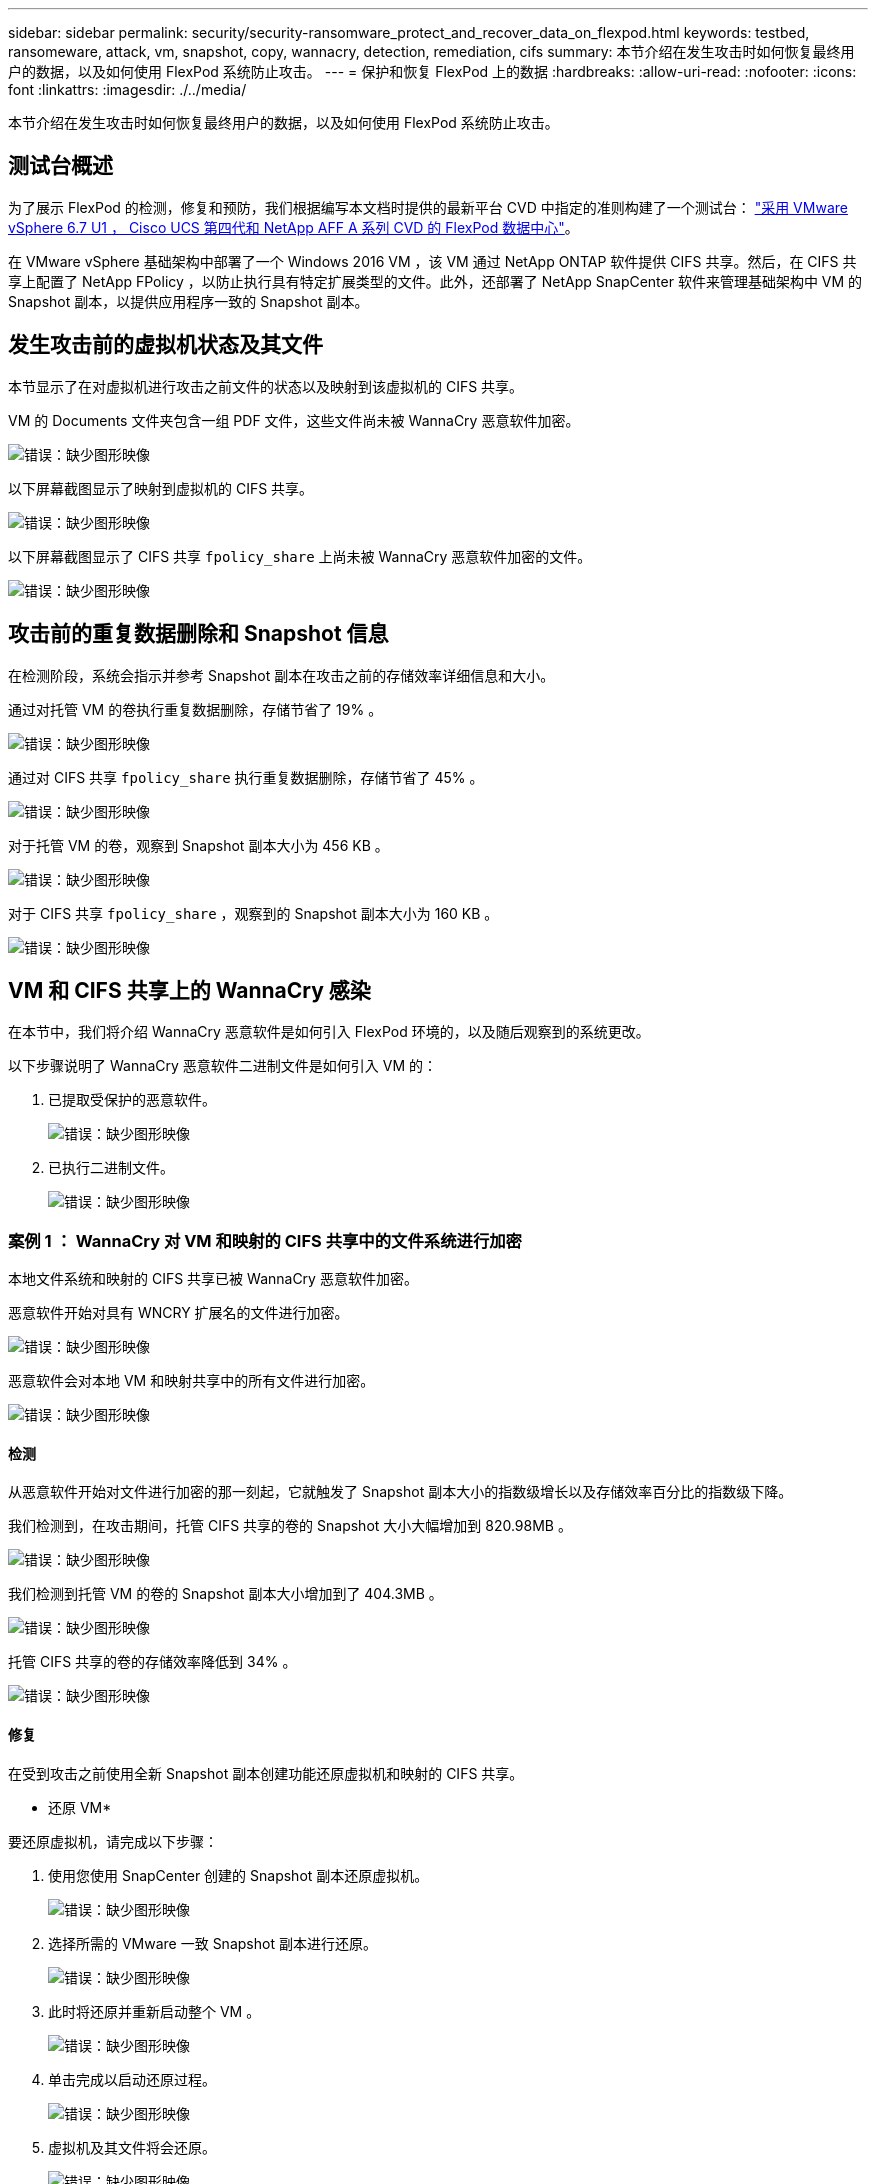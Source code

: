 ---
sidebar: sidebar 
permalink: security/security-ransomware_protect_and_recover_data_on_flexpod.html 
keywords: testbed, ransomeware, attack, vm, snapshot, copy, wannacry, detection, remediation, cifs 
summary: 本节介绍在发生攻击时如何恢复最终用户的数据，以及如何使用 FlexPod 系统防止攻击。 
---
= 保护和恢复 FlexPod 上的数据
:hardbreaks:
:allow-uri-read: 
:nofooter: 
:icons: font
:linkattrs: 
:imagesdir: ./../media/


[role="lead"]
本节介绍在发生攻击时如何恢复最终用户的数据，以及如何使用 FlexPod 系统防止攻击。



== 测试台概述

为了展示 FlexPod 的检测，修复和预防，我们根据编写本文档时提供的最新平台 CVD 中指定的准则构建了一个测试台： https://www.cisco.com/c/en/us/td/docs/unified_computing/ucs/UCS_CVDs/flexpod_datacenter_vmware_netappaffa.html["采用 VMware vSphere 6.7 U1 ， Cisco UCS 第四代和 NetApp AFF A 系列 CVD 的 FlexPod 数据中心"^]。

在 VMware vSphere 基础架构中部署了一个 Windows 2016 VM ，该 VM 通过 NetApp ONTAP 软件提供 CIFS 共享。然后，在 CIFS 共享上配置了 NetApp FPolicy ，以防止执行具有特定扩展类型的文件。此外，还部署了 NetApp SnapCenter 软件来管理基础架构中 VM 的 Snapshot 副本，以提供应用程序一致的 Snapshot 副本。



== 发生攻击前的虚拟机状态及其文件

本节显示了在对虚拟机进行攻击之前文件的状态以及映射到该虚拟机的 CIFS 共享。

VM 的 Documents 文件夹包含一组 PDF 文件，这些文件尚未被 WannaCry 恶意软件加密。

image:security-ransomware_image3.png["错误：缺少图形映像"]

以下屏幕截图显示了映射到虚拟机的 CIFS 共享。

image:security-ransomware_image4.png["错误：缺少图形映像"]

以下屏幕截图显示了 CIFS 共享 `fpolicy_share` 上尚未被 WannaCry 恶意软件加密的文件。

image:security-ransomware_image5.png["错误：缺少图形映像"]



== 攻击前的重复数据删除和 Snapshot 信息

在检测阶段，系统会指示并参考 Snapshot 副本在攻击之前的存储效率详细信息和大小。

通过对托管 VM 的卷执行重复数据删除，存储节省了 19% 。

image:security-ransomware_image6.png["错误：缺少图形映像"]

通过对 CIFS 共享 `fpolicy_share` 执行重复数据删除，存储节省了 45% 。

image:security-ransomware_image7.png["错误：缺少图形映像"]

对于托管 VM 的卷，观察到 Snapshot 副本大小为 456 KB 。

image:security-ransomware_image8.png["错误：缺少图形映像"]

对于 CIFS 共享 `fpolicy_share` ，观察到的 Snapshot 副本大小为 160 KB 。

image:security-ransomware_image9.png["错误：缺少图形映像"]



== VM 和 CIFS 共享上的 WannaCry 感染

在本节中，我们将介绍 WannaCry 恶意软件是如何引入 FlexPod 环境的，以及随后观察到的系统更改。

以下步骤说明了 WannaCry 恶意软件二进制文件是如何引入 VM 的：

. 已提取受保护的恶意软件。
+
image:security-ransomware_image10.png["错误：缺少图形映像"]

. 已执行二进制文件。
+
image:security-ransomware_image11.png["错误：缺少图形映像"]





=== 案例 1 ： WannaCry 对 VM 和映射的 CIFS 共享中的文件系统进行加密

本地文件系统和映射的 CIFS 共享已被 WannaCry 恶意软件加密。

恶意软件开始对具有 WNCRY 扩展名的文件进行加密。

image:security-ransomware_image12.png["错误：缺少图形映像"]

恶意软件会对本地 VM 和映射共享中的所有文件进行加密。

image:security-ransomware_image13.png["错误：缺少图形映像"]



==== 检测

从恶意软件开始对文件进行加密的那一刻起，它就触发了 Snapshot 副本大小的指数级增长以及存储效率百分比的指数级下降。

我们检测到，在攻击期间，托管 CIFS 共享的卷的 Snapshot 大小大幅增加到 820.98MB 。

image:security-ransomware_image14.png["错误：缺少图形映像"]

我们检测到托管 VM 的卷的 Snapshot 副本大小增加到了 404.3MB 。

image:security-ransomware_image15.png["错误：缺少图形映像"]

托管 CIFS 共享的卷的存储效率降低到 34% 。

image:security-ransomware_image16.png["错误：缺少图形映像"]



==== 修复

在受到攻击之前使用全新 Snapshot 副本创建功能还原虚拟机和映射的 CIFS 共享。

* 还原 VM*

要还原虚拟机，请完成以下步骤：

. 使用您使用 SnapCenter 创建的 Snapshot 副本还原虚拟机。
+
image:security-ransomware_image17.png["错误：缺少图形映像"]

. 选择所需的 VMware 一致 Snapshot 副本进行还原。
+
image:security-ransomware_image18.png["错误：缺少图形映像"]

. 此时将还原并重新启动整个 VM 。
+
image:security-ransomware_image19.png["错误：缺少图形映像"]

. 单击完成以启动还原过程。
+
image:security-ransomware_image20.png["错误：缺少图形映像"]

. 虚拟机及其文件将会还原。
+
image:security-ransomware_image21.png["错误：缺少图形映像"]



* 还原 CIFS 共享 *

要还原 CIFS 共享，请完成以下步骤：

. 使用攻击前创建的卷的 Snapshot 副本还原共享。
+
image:security-ransomware_image22.png["错误：缺少图形映像"]

. 单击确定以启动还原操作。
+
image:security-ransomware_image23.png["错误：缺少图形映像"]

. 还原后查看 CIFS 共享。
+
image:security-ransomware_image24.png["错误：缺少图形映像"]





=== 案例 2 ： WannaCry 对虚拟机中的文件系统进行加密，并尝试对通过 FPolicy 保护的映射 CIFS 共享进行加密



==== 预防

* 配置 FPolicy*

要在 CIFS 共享上配置 FPolicy ，请在 ONTAP 集群上运行以下命令：

....
vserver fpolicy policy event create -vserver infra_svm -event-name Ransomware_event -protocol cifs -file-operations create,rename,write,open
vserver fpolicy policy create -vserver infra_svm -policy-name Ransomware_policy -events Ransomware_event -engine native
vserver fpolicy policy scope create -vserver infra_svm -policy-name Ransomware_policy -shares-to-include fpolicy_share -file-extensions-to-include WNCRY,Locky,ad4c
vserver fpolicy enable -vserver infra_svm -policy-name Ransomware_policy -sequence-number 1
....
使用此策略时，不允许使用扩展名为 WNCRY ， Locky 和 ad4c 的文件执行文件操作 create ， rename ， write 或 open 。

查看文件在攻击前的状态—它们未加密且位于一个干净的系统中。

image:security-ransomware_image25.png["错误：缺少图形映像"]

虚拟机上的文件已加密。WannaCry 恶意软件会尝试对 CIFS 共享中的文件进行加密，但 FPolicy 会防止其影响这些文件。

image:security-ransomware_image26.png["错误：缺少图形映像"]
